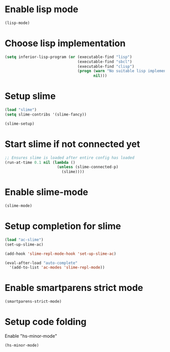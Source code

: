 * Enable lisp mode
  #+begin_src emacs-lisp
    (lisp-mode)
  #+end_src


* Choose lisp implementation
  #+begin_src emacs-lisp
    (setq inferior-lisp-program (or (executable-find "lisp")
                                    (executable-find "sbcl")
                                    (executable-find "clisp")
                                    (progn (warn "No suitable lisp implementation found, slime may not work")
                                           nil)))
  #+end_src


* Setup slime
  #+begin_src emacs-lisp
    (load "slime")
    (setq slime-contribs '(slime-fancy))

    (slime-setup)
  #+end_src


* Start slime if not connected yet
  #+begin_src emacs-lisp
    ;; Ensures slime is loaded after entire config has loaded
    (run-at-time 0.1 nil (lambda ()
                           (unless (slime-connected-p)
                             (slime))))
  #+end_src


* Enable slime-mode
  #+begin_src emacs-lisp
    (slime-mode)
  #+end_src


* Setup completion for slime
  #+begin_src emacs-lisp
    (load "ac-slime")
    (set-up-slime-ac)
    
    (add-hook 'slime-repl-mode-hook 'set-up-slime-ac)
    
    (eval-after-load "auto-complete"
      '(add-to-list 'ac-modes 'slime-repl-mode))
  #+end_src


* Enable smartparens strict mode
  #+begin_src emacs-lisp
    (smartparens-strict-mode)
  #+end_src


* Setup code folding
  Enable "hs-minor-mode"
  #+begin_src emacs-lisp
    (hs-minor-mode)
  #+end_src
